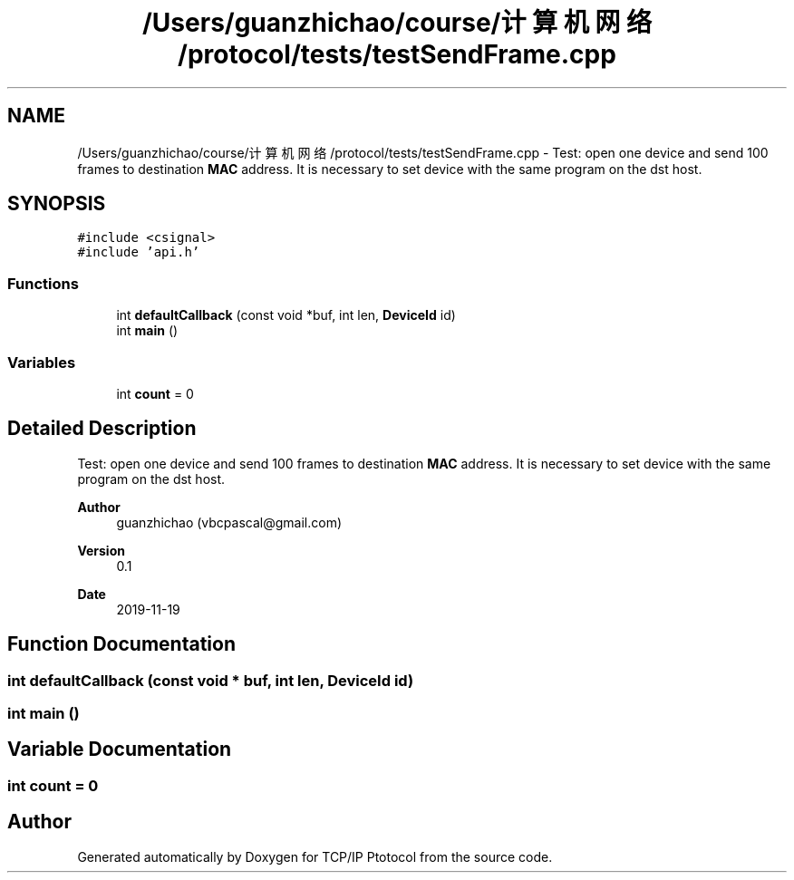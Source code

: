 .TH "/Users/guanzhichao/course/计算机网络/protocol/tests/testSendFrame.cpp" 3 "Fri Nov 22 2019" "TCP/IP Ptotocol" \" -*- nroff -*-
.ad l
.nh
.SH NAME
/Users/guanzhichao/course/计算机网络/protocol/tests/testSendFrame.cpp \- Test: open one device and send 100 frames to destination \fBMAC\fP address\&. It is necessary to set device with the same program on the dst host\&.  

.SH SYNOPSIS
.br
.PP
\fC#include <csignal>\fP
.br
\fC#include 'api\&.h'\fP
.br

.SS "Functions"

.in +1c
.ti -1c
.RI "int \fBdefaultCallback\fP (const void *buf, int len, \fBDeviceId\fP id)"
.br
.ti -1c
.RI "int \fBmain\fP ()"
.br
.in -1c
.SS "Variables"

.in +1c
.ti -1c
.RI "int \fBcount\fP = 0"
.br
.in -1c
.SH "Detailed Description"
.PP 
Test: open one device and send 100 frames to destination \fBMAC\fP address\&. It is necessary to set device with the same program on the dst host\&. 


.PP
\fBAuthor\fP
.RS 4
guanzhichao (vbcpascal@gmail.com) 
.RE
.PP
\fBVersion\fP
.RS 4
0\&.1 
.RE
.PP
\fBDate\fP
.RS 4
2019-11-19 
.RE
.PP

.SH "Function Documentation"
.PP 
.SS "int defaultCallback (const void * buf, int len, \fBDeviceId\fP id)"

.SS "int main ()"

.SH "Variable Documentation"
.PP 
.SS "int count = 0"

.SH "Author"
.PP 
Generated automatically by Doxygen for TCP/IP Ptotocol from the source code\&.
